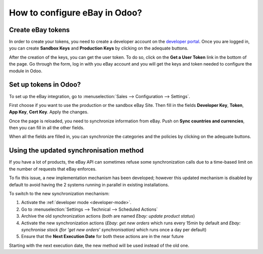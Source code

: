 ==============================
How to configure eBay in Odoo?
==============================

Create eBay tokens
==================

In order to create your tokens, you need to create a developer account on the
`developer portal <https://go.developer.ebay.com/>`_.
Once you are logged in, you can create **Sandbox Keys** and **Production Keys**
by clicking on the adequate buttons.

.. image:: ./media/setup01.png
  :align: center

After the creation of the keys, you can get the user token. To do so, click on
the **Get a User Token** link in the bottom of the page. Go through the form,
log in with you eBay account and you will get the keys and token needed to
configure the module in Odoo.

Set up tokens in Odoo?
======================

To set up the eBay integration, go to :menuselection:`Sales --> Configuration --> Settings`.

.. image:: ./media/setup02.png
  :align: center

First choose if you want to use the production or the sandbox eBay Site. Then
fill in the fields **Developer Key**, **Token**, **App Key**, **Cert Key**.
Apply the changes.

Once the page is reloaded, you need to synchronize information from eBay. Push
on **Sync countries and currencies**, then you can fill in all the other fields.

When all the fields are filled in, you can synchronize the categories and the
policies by clicking on the adequate buttons.

Using the updated synchronisation method
========================================

If you have a lot of products, the eBay API can sometimes refuse some synchronization
calls due to a time-based limit on the number of requests that eBay enforces.

To fix this issue, a new implementation mechanism has been developed; however this
updated mechanism is disabled by default to avoid having the 2 systems running in
parallel in existing installations.

To switch to the new synchronization mechanism:

#. Activate the :ref:`developer mode <developer-mode>`.
#. Go to :menuselection:`Settings --> Technical --> Scheduled Actions`
#. Archive the old synchronization actions (both are named *Ebay: update product status*)
#. Activate the new synchronization actions (*Ebay: get new orders* which runs every 15min by default and *Ebay: synchronise stock (for 'get new orders' synchronisation)* which runs once a day per default)
#. Ensure that the **Next Execution Date** for both these actions are in the near future

Starting with the next execution date, the new method will be used instead of the old one.
